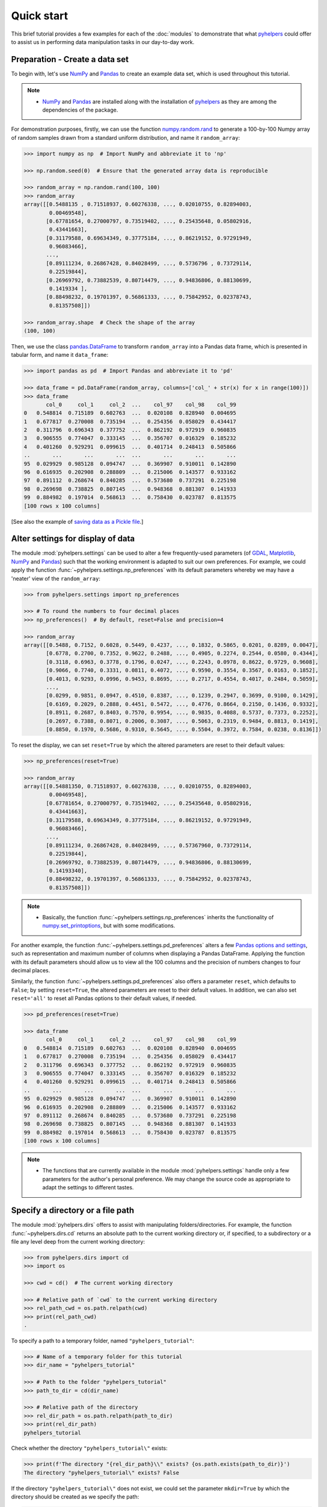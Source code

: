 ===========
Quick start
===========

This brief tutorial provides a few examples for each of the :doc:`modules` to demonstrate that what `pyhelpers`_ could offer to assist us in performing data manipulation tasks in our day-to-day work.

.. _`pyhelpers`: https://pypi.org/project/pyhelpers/


.. _quickstart-preparation:

Preparation - Create a data set
===============================

To begin with, let's use `NumPy`_ and `Pandas`_ to create an example data set, which is used throughout this tutorial.

.. _`NumPy`: https://numpy.org/
.. _`Pandas`: https://pandas.pydata.org/

.. note::

    - `NumPy`_ and `Pandas`_ are installed along with the installation of `pyhelpers`_ as they are among the dependencies of the package.

For demonstration purposes, firstly, we can use the function `numpy.random.rand`_ to generate a 100-by-100 Numpy array of random samples drawn from a standard uniform distribution, and name it ``random_array``:

.. _`numpy.random.rand`: https://numpy.org/doc/stable/reference/random/generated/numpy.random.rand.html

.. code-block:: python

    >>> import numpy as np  # Import NumPy and abbreviate it to 'np'

    >>> np.random.seed(0)  # Ensure that the generated array data is reproducible

    >>> random_array = np.random.rand(100, 100)
    >>> random_array
    array([[0.5488135 , 0.71518937, 0.60276338, ..., 0.02010755, 0.82894003,
            0.00469548],
           [0.67781654, 0.27000797, 0.73519402, ..., 0.25435648, 0.05802916,
            0.43441663],
           [0.31179588, 0.69634349, 0.37775184, ..., 0.86219152, 0.97291949,
            0.96083466],
           ...,
           [0.89111234, 0.26867428, 0.84028499, ..., 0.5736796 , 0.73729114,
            0.22519844],
           [0.26969792, 0.73882539, 0.80714479, ..., 0.94836806, 0.88130699,
            0.1419334 ],
           [0.88498232, 0.19701397, 0.56861333, ..., 0.75842952, 0.02378743,
            0.81357508]])

    >>> random_array.shape  # Check the shape of the array
    (100, 100)

Then, we use the class `pandas.DataFrame`_ to transform ``random_array`` into a Pandas data frame, which is presented in tabular form, and name it ``data_frame``:

.. _`pandas.DataFrame`: https://pandas.pydata.org/pandas-docs/stable/user_guide/dsintro.html#dataframe

.. code-block:: python

    >>> import pandas as pd  # Import Pandas and abbreviate it to 'pd'

    >>> data_frame = pd.DataFrame(random_array, columns=['col_' + str(x) for x in range(100)])
    >>> data_frame
           col_0     col_1     col_2  ...    col_97    col_98    col_99
    0   0.548814  0.715189  0.602763  ...  0.020108  0.828940  0.004695
    1   0.677817  0.270008  0.735194  ...  0.254356  0.058029  0.434417
    2   0.311796  0.696343  0.377752  ...  0.862192  0.972919  0.960835
    3   0.906555  0.774047  0.333145  ...  0.356707  0.016329  0.185232
    4   0.401260  0.929291  0.099615  ...  0.401714  0.248413  0.505866
    ..       ...       ...       ...  ...       ...       ...       ...
    95  0.029929  0.985128  0.094747  ...  0.369907  0.910011  0.142890
    96  0.616935  0.202908  0.288809  ...  0.215006  0.143577  0.933162
    97  0.891112  0.268674  0.840285  ...  0.573680  0.737291  0.225198
    98  0.269698  0.738825  0.807145  ...  0.948368  0.881307  0.141933
    99  0.884982  0.197014  0.568613  ...  0.758430  0.023787  0.813575
    [100 rows x 100 columns]

[See also the example of `saving data as a Pickle file <#quickstart-store-saving-dataframe>`_.]



.. _quickstart-settings-examples:

Alter settings for display of data
==================================

The module :mod:`pyhelpers.settings` can be used to alter a few frequently-used parameters (of `GDAL`_, `Matplotlib`_, `NumPy`_ and `Pandas`_) such that the working environment is adapted to suit our own preferences. For example, we could apply the function :func:`~pyhelpers.settings.np_preferences` with its default parameters whereby we may have a 'neater' view of the ``random_array``:

.. _`Matplotlib`: https://matplotlib.org/
.. _`GDAL`: https://gdal.org/

.. code-block:: python

    >>> from pyhelpers.settings import np_preferences

    >>> # To round the numbers to four decimal places
    >>> np_preferences()  # By default, reset=False and precision=4

    >>> random_array
    array([[0.5488, 0.7152, 0.6028, 0.5449, 0.4237, ..., 0.1832, 0.5865, 0.0201, 0.8289, 0.0047],
           [0.6778, 0.2700, 0.7352, 0.9622, 0.2488, ..., 0.4905, 0.2274, 0.2544, 0.0580, 0.4344],
           [0.3118, 0.6963, 0.3778, 0.1796, 0.0247, ..., 0.2243, 0.0978, 0.8622, 0.9729, 0.9608],
           [0.9066, 0.7740, 0.3331, 0.0811, 0.4072, ..., 0.9590, 0.3554, 0.3567, 0.0163, 0.1852],
           [0.4013, 0.9293, 0.0996, 0.9453, 0.8695, ..., 0.2717, 0.4554, 0.4017, 0.2484, 0.5059],
           ...,
           [0.0299, 0.9851, 0.0947, 0.4510, 0.8387, ..., 0.1239, 0.2947, 0.3699, 0.9100, 0.1429],
           [0.6169, 0.2029, 0.2888, 0.4451, 0.5472, ..., 0.4776, 0.8664, 0.2150, 0.1436, 0.9332],
           [0.8911, 0.2687, 0.8403, 0.7570, 0.9954, ..., 0.9835, 0.4088, 0.5737, 0.7373, 0.2252],
           [0.2697, 0.7388, 0.8071, 0.2006, 0.3087, ..., 0.5063, 0.2319, 0.9484, 0.8813, 0.1419],
           [0.8850, 0.1970, 0.5686, 0.9310, 0.5645, ..., 0.5504, 0.3972, 0.7584, 0.0238, 0.8136]])

To reset the display, we can set ``reset=True`` by which the altered parameters are reset to their default values:

.. code-block:: python

    >>> np_preferences(reset=True)

    >>> random_array
    array([[0.54881350, 0.71518937, 0.60276338, ..., 0.02010755, 0.82894003,
            0.00469548],
           [0.67781654, 0.27000797, 0.73519402, ..., 0.25435648, 0.05802916,
            0.43441663],
           [0.31179588, 0.69634349, 0.37775184, ..., 0.86219152, 0.97291949,
            0.96083466],
           ...,
           [0.89111234, 0.26867428, 0.84028499, ..., 0.57367960, 0.73729114,
            0.22519844],
           [0.26969792, 0.73882539, 0.80714479, ..., 0.94836806, 0.88130699,
            0.14193340],
           [0.88498232, 0.19701397, 0.56861333, ..., 0.75842952, 0.02378743,
            0.81357508]])

.. note::

    - Basically, the function :func:`~pyhelpers.settings.np_preferences` inherits the functionality of `numpy.set_printoptions`_, but with some modifications.

.. _`numpy.set_printoptions`: https://numpy.org/doc/stable/reference/generated/numpy.set_printoptions.html

For another example, the function :func:`~pyhelpers.settings.pd_preferences` alters a few `Pandas`_ `options and settings`_, such as representation and maximum number of columns when displaying a Pandas DataFrame. Applying the function with its default parameters should allow us to view all the 100 columns and the precision of numbers changes to four decimal places.

.. _`options and settings`: https://pandas.pydata.org/pandas-docs/stable/user_guide/options.html

.. only:: html

    .. code-block:: python

        >>> from pyhelpers.settings import pd_preferences

        >>> pd_preferences()  # By default, reset=False and precision=4

        >>> data_frame
            col_0  col_1  col_2  col_3  col_4  col_5  col_6  col_7  col_8  col_9  col_10  col_11  col_12  col_13  col_14  col_15  col_16  col_17  col_18  col_19  col_20  col_21  col_22  col_23  col_24  col_25  col_26  col_27  col_28  col_29  col_30  col_31  col_32  col_33  col_34  col_35  col_36  col_37  col_38  col_39  col_40  col_41  col_42  col_43  col_44  col_45  col_46  col_47  col_48  col_49  col_50  col_51  col_52  col_53  col_54  col_55  col_56  col_57  col_58  col_59  col_60  col_61  col_62  col_63  col_64  col_65  col_66  col_67  col_68  col_69  col_70  col_71  col_72  col_73  col_74  col_75  col_76  col_77  col_78  col_79  col_80  col_81  col_82  col_83  col_84  col_85  col_86  col_87  col_88  col_89  col_90  col_91  col_92  col_93  col_94  col_95  col_96  col_97  col_98  col_99
        0  0.5488 0.7152 0.6028 0.5449 0.4237 0.6459 0.4376 0.8918 0.9637 0.3834  0.7917  0.5289  0.5680  0.9256  0.0710  0.0871  0.0202  0.8326  0.7782  0.8700  0.9786  0.7992  0.4615  0.7805  0.1183  0.6399  0.1434  0.9447  0.5218  0.4147  0.2646  0.7742  0.4562  0.5684  0.0188  0.6176  0.6121  0.6169  0.9437  0.6818  0.3595  0.4370  0.6976  0.0602  0.6668  0.6706  0.2104  0.1289  0.3154  0.3637  0.5702  0.4386  0.9884  0.1020  0.2089  0.1613  0.6531  0.2533  0.4663  0.2444  0.1590  0.1104  0.6563  0.1382  0.1966  0.3687  0.8210  0.0971  0.8379  0.0961  0.9765  0.4687  0.9768  0.6048  0.7393  0.0392  0.2828  0.1202  0.2961  0.1187  0.3180  0.4143  0.0641  0.6925  0.5666  0.2654  0.5232  0.0939  0.5759  0.9293  0.3186  0.6674  0.1318  0.7163  0.2894  0.1832  0.5865  0.0201  0.8289  0.0047
        1  0.6778 0.2700 0.7352 0.9622 0.2488 0.5762 0.5920 0.5723 0.2231 0.9527  0.4471  0.8464  0.6995  0.2974  0.8138  0.3965  0.8811  0.5813  0.8817  0.6925  0.7253  0.5013  0.9561  0.6440  0.4239  0.6064  0.0192  0.3016  0.6602  0.2901  0.6180  0.4288  0.1355  0.2983  0.5700  0.5909  0.5743  0.6532  0.6521  0.4314  0.8965  0.3676  0.4359  0.8919  0.8062  0.7039  0.1002  0.9195  0.7142  0.9988  0.1494  0.8681  0.1625  0.6156  0.1238  0.8480  0.8073  0.5691  0.4072  0.0692  0.6974  0.4535  0.7221  0.8664  0.9755  0.8558  0.0117  0.3600  0.7300  0.1716  0.5210  0.0543  0.2000  0.0185  0.7937  0.2239  0.3454  0.9281  0.7044  0.0318  0.1647  0.6215  0.5772  0.2379  0.9342  0.6140  0.5356  0.5899  0.7301  0.3119  0.3982  0.2098  0.1862  0.9444  0.7396  0.4905  0.2274  0.2544  0.0580  0.4344
        2  0.3118 0.6963 0.3778 0.1796 0.0247 0.0672 0.6794 0.4537 0.5366 0.8967  0.9903  0.2169  0.6631  0.2633  0.0207  0.7584  0.3200  0.3835  0.5883  0.8310  0.6290  0.8727  0.2735  0.7980  0.1856  0.9528  0.6875  0.2155  0.9474  0.7309  0.2539  0.2133  0.5182  0.0257  0.2075  0.4247  0.3742  0.4636  0.2776  0.5868  0.8639  0.1175  0.5174  0.1321  0.7169  0.3961  0.5654  0.1833  0.1448  0.4881  0.3556  0.9404  0.7653  0.7487  0.9037  0.0834  0.5522  0.5845  0.9619  0.2921  0.2408  0.1003  0.0164  0.9295  0.6699  0.7852  0.2817  0.5864  0.0640  0.4856  0.9775  0.8765  0.3382  0.9616  0.2317  0.9493  0.9414  0.7992  0.6304  0.8743  0.2930  0.8489  0.6179  0.0132  0.3472  0.1481  0.9818  0.4784  0.4974  0.6395  0.3686  0.1369  0.8221  0.1898  0.5113  0.2243  0.0978  0.8622  0.9729  0.9608
        3  0.9066 0.7740 0.3331 0.0811 0.4072 0.2322 0.1325 0.0534 0.7256 0.0114  0.7706  0.1469  0.0795  0.0896  0.6720  0.2454  0.4205  0.5574  0.8606  0.7270  0.2703  0.1315  0.0554  0.3016  0.2621  0.4561  0.6833  0.6956  0.2835  0.3799  0.1812  0.7885  0.0568  0.6970  0.7787  0.7774  0.2594  0.3738  0.5876  0.2728  0.3709  0.1971  0.4599  0.0446  0.7998  0.0770  0.5188  0.3068  0.5775  0.9594  0.6456  0.0354  0.4304  0.5100  0.5362  0.6814  0.2776  0.1289  0.3927  0.9564  0.1871  0.9040  0.5438  0.4569  0.8820  0.4586  0.7242  0.3990  0.9040  0.6900  0.6996  0.3277  0.7568  0.6361  0.2400  0.1605  0.7964  0.9592  0.4581  0.5910  0.8577  0.4572  0.9519  0.5758  0.8208  0.9088  0.8155  0.1594  0.6289  0.3984  0.0627  0.4240  0.2587  0.8490  0.0333  0.9590  0.3554  0.3567  0.0163  0.1852
        4  0.4013 0.9293 0.0996 0.9453 0.8695 0.4542 0.3267 0.2327 0.6145 0.0331  0.0156  0.4288  0.0681  0.2519  0.2212  0.2532  0.1311  0.0120  0.1155  0.6185  0.9743  0.9903  0.4091  0.1630  0.6388  0.4903  0.9894  0.0653  0.7832  0.2884  0.2414  0.6625  0.2461  0.6659  0.5173  0.4241  0.5547  0.2871  0.7066  0.4149  0.3605  0.8287  0.9250  0.0460  0.2326  0.3485  0.8150  0.9855  0.9690  0.9049  0.2966  0.9920  0.2494  0.1059  0.9510  0.2334  0.6898  0.0584  0.7307  0.8817  0.2724  0.3791  0.3743  0.7488  0.2378  0.1719  0.4493  0.3045  0.8392  0.2377  0.5024  0.9426  0.6340  0.8673  0.9402  0.7508  0.6996  0.9680  0.9944  0.4518  0.0709  0.2928  0.1524  0.4175  0.1313  0.6041  0.3828  0.8954  0.9678  0.5469  0.2748  0.5922  0.8968  0.4067  0.5521  0.2717  0.4554  0.4017  0.2484  0.5059
        ..    ...    ...    ...    ...    ...    ...    ...    ...    ...    ...     ...     ...     ...     ...     ...     ...     ...     ...     ...     ...     ...     ...     ...     ...     ...     ...     ...     ...     ...     ...     ...     ...     ...     ...     ...     ...     ...     ...     ...     ...     ...     ...     ...     ...     ...     ...     ...     ...     ...     ...     ...     ...     ...     ...     ...     ...     ...     ...     ...     ...     ...     ...     ...     ...     ...     ...     ...     ...     ...     ...     ...     ...     ...     ...     ...     ...     ...     ...     ...     ...     ...     ...     ...     ...     ...     ...     ...     ...     ...     ...     ...     ...     ...     ...     ...     ...     ...     ...     ...     ...
        95 0.0299 0.9851 0.0947 0.4510 0.8387 0.4216 0.2488 0.4140 0.8239 0.0449  0.4888  0.1935  0.0603  0.7856  0.0145  0.4150  0.5455  0.1729  0.8995  0.4087  0.1821  0.6112  0.6394  0.3887  0.0315  0.6616  0.2378  0.1499  0.8209  0.5042  0.4479  0.7548  0.4707  0.6118  0.4062  0.8875  0.5656  0.9025  0.8988  0.7586  0.5481  0.6542  0.2221  0.9191  0.8597  0.7871  0.0255  0.1945  0.9167  0.8091  0.8462  0.4046  0.2564  0.8907  0.3730  0.2989  0.3009  0.8824  0.1769  0.8330  0.4776  0.2611  0.5842  0.2790  0.5149  0.6137  0.5830  0.8162  0.6188  0.2206  0.2949  0.4022  0.7695  0.9042  0.0245  0.9934  0.4915  0.1317  0.5654  0.4585  0.0493  0.5776  0.9316  0.4726  0.2292  0.6709  0.2676  0.9152  0.4770  0.7846  0.0491  0.7325  0.1480  0.2177  0.8613  0.1239  0.2947  0.3699  0.9100  0.1429
        96 0.6169 0.2029 0.2888 0.4451 0.5472 0.1754 0.5955 0.6072 0.4085 0.2007  0.3339  0.0980  0.7448  0.0146  0.3318  0.9243  0.1875  0.5235  0.1492  0.9498  0.8206  0.3126  0.7519  0.5674  0.2217  0.1344  0.2492  0.6290  0.9548  0.7769  0.9035  0.1941  0.9146  0.0847  0.9442  0.1412  0.3615  0.3456  0.3299  0.7366  0.8395  0.5705  0.5461  0.2613  0.9033  0.5648  0.4113  0.5595  0.1045  0.1114  0.9273  0.2186  0.2703  0.5572  0.4869  0.5557  0.3654  0.4052  0.1688  0.4970  0.4230  0.9401  0.1298  0.6157  0.9665  0.0980  0.7211  0.8655  0.3322  0.5694  0.0896  0.3371  0.2488  0.6854  0.0557  0.4832  0.5538  0.9313  0.9211  0.0066  0.5810  0.3998  0.5363  0.6496  0.2744  0.7612  0.9205  0.8888  0.7553  0.5245  0.4852  0.7450  0.7727  0.0121  0.0378  0.4776  0.8664  0.2150  0.1436  0.9332
        97 0.8911 0.2687 0.8403 0.7570 0.9954 0.1634 0.8974 0.0570 0.6731 0.6692  0.9157  0.2279  0.1716  0.5135  0.9526  0.2789  0.7967  0.3199  0.2551  0.6841  0.7714  0.0131  0.5836  0.5309  0.3890  0.7853  0.3559  0.5440  0.4279  0.4481  0.4856  0.1562  0.8035  0.2906  0.5163  0.2731  0.8593  0.8317  0.9506  0.3643  0.8870  0.8589  0.5738  0.1476  0.7041  0.9448  0.8193  0.0765  0.0225  0.4606  0.9130  0.7224  0.9994  0.6273  0.8822  0.8120  0.5386  0.0905  0.1308  0.8155  0.3694  0.6026  0.2917  0.8915  0.9160  0.9557  0.9286  0.5640  0.6019  0.9622  0.3726  0.6308  0.4397  0.3447  0.9294  0.5696  0.4651  0.0541  0.1555  0.5407  0.9946  0.4594  0.6252  0.8517  0.9184  0.3661  0.1636  0.9713  0.5275  0.8858  0.2985  0.0887  0.8784  0.4166  0.4406  0.9835  0.4088  0.5737  0.7373  0.2252
        98 0.2697 0.7388 0.8071 0.2006 0.3087 0.0087 0.3848 0.9011 0.4013 0.7590  0.0574  0.5879  0.9540  0.9844  0.5784  0.0143  0.8399  0.7347  0.0247  0.7567  0.7195  0.0966  0.5364  0.5489  0.8949  0.4431  0.5592  0.5509  0.5194  0.8532  0.9466  0.9149  0.1965  0.8680  0.3178  0.0128  0.5331  0.0943  0.4993  0.7398  0.8458  0.3228  0.8388  0.0571  0.6156  0.3496  0.5488  0.1919  0.2312  0.8364  0.7976  0.8543  0.4784  0.6621  0.4582  0.2491  0.0062  0.9198  0.6971  0.7818  0.0741  0.8829  0.1467  0.8430  0.7647  0.7388  0.6872  0.2025  0.6578  0.1086  0.8596  0.2004  0.4396  0.9060  0.7954  0.0381  0.4885  0.5251  0.8353  0.5970  0.0659  0.4197  0.6602  0.9880  0.3841  0.9846  0.5489  0.4638  0.4154  0.5793  0.4285  0.3835  0.9782  0.4945  0.7802  0.5063  0.2319  0.9484  0.8813  0.1419
        99 0.8850 0.1970 0.5686 0.9310 0.5645 0.2116 0.2650 0.6786 0.7470 0.5918  0.2814  0.1868  0.6546  0.2293  0.1628  0.1311  0.7388  0.7119  0.9275  0.2617  0.5895  0.9196  0.2235  0.4540  0.9658  0.9549  0.5116  0.4487  0.9448  0.5995  0.2469  0.5173  0.5726  0.5523  0.4057  0.1464  0.8681  0.1123  0.1395  0.1492  0.0394  0.8577  0.8917  0.1226  0.4616  0.3932  0.1262  0.8644  0.8641  0.7408  0.1666  0.2636  0.1923  0.8325  0.4676  0.1504  0.0101  0.2785  0.9741  0.0317  0.9115  0.0579  0.6718  0.3497  0.4555  0.2211  0.3385  0.3081  0.7089  0.8713  0.4093  0.8162  0.0115  0.7877  0.5260  0.8337  0.2240  0.3767  0.6977  0.8484  0.4783  0.8464  0.5483  0.9914  0.9047  0.3856  0.9555  0.7653  0.5255  0.9910  0.6950  0.1946  0.1140  0.2621  0.7355  0.5504  0.3972  0.7584  0.0238  0.8136
        [100 rows x 100 columns]

.. only:: latex

    .. code-block:: python

        >>> from pyhelpers.settings import pd_preferences

        >>> pd_preferences()  # By default, reset=False and precision=4

        >>> data_frame
            col_0  col_1  col_2  col_3  col_4  col_5  col_6  col_7  col_8  col_9  col_10  col_11 ...
        0  0.5488 0.7152 0.6028 0.5449 0.4237 0.6459 0.4376 0.8918 0.9637 0.3834  0.7917  0.5289 ...
        1  0.6778 0.2700 0.7352 0.9622 0.2488 0.5762 0.5920 0.5723 0.2231 0.9527  0.4471  0.8464 ...
        2  0.3118 0.6963 0.3778 0.1796 0.0247 0.0672 0.6794 0.4537 0.5366 0.8967  0.9903  0.2169 ...
        3  0.9066 0.7740 0.3331 0.0811 0.4072 0.2322 0.1325 0.0534 0.7256 0.0114  0.7706  0.1469 ...
        4  0.4013 0.9293 0.0996 0.9453 0.8695 0.4542 0.3267 0.2327 0.6145 0.0331  0.0156  0.4288 ...
        ..    ...    ...    ...    ...    ...    ...    ...    ...    ...    ...     ...     ... ...
        95 0.0299 0.9851 0.0947 0.4510 0.8387 0.4216 0.2488 0.4140 0.8239 0.0449  0.4888  0.1935 ...
        96 0.6169 0.2029 0.2888 0.4451 0.5472 0.1754 0.5955 0.6072 0.4085 0.2007  0.3339  0.0980 ...
        97 0.8911 0.2687 0.8403 0.7570 0.9954 0.1634 0.8974 0.0570 0.6731 0.6692  0.9157  0.2279 ...
        98 0.2697 0.7388 0.8071 0.2006 0.3087 0.0087 0.3848 0.9011 0.4013 0.7590  0.0574  0.5879 ...
        99 0.8850 0.1970 0.5686 0.9310 0.5645 0.2116 0.2650 0.6786 0.7470 0.5918  0.2814  0.1868 ...
        [100 rows x 100 columns]

    .. note::

        - Here the columns from ``'col_12'`` to ``'col_99'`` are omitted from the above demonstration due to the limit of the page width.

Similarly, the function :func:`~pyhelpers.settings.pd_preferences` also offers a parameter ``reset``, which defaults to ``False``; by setting ``reset=True``, the altered parameters are reset to their default values. In addition, we can also set ``reset='all'`` to reset all Pandas options to their default values, if needed.

.. code-block:: python

    >>> pd_preferences(reset=True)

    >>> data_frame
           col_0     col_1     col_2  ...    col_97    col_98    col_99
    0   0.548814  0.715189  0.602763  ...  0.020108  0.828940  0.004695
    1   0.677817  0.270008  0.735194  ...  0.254356  0.058029  0.434417
    2   0.311796  0.696343  0.377752  ...  0.862192  0.972919  0.960835
    3   0.906555  0.774047  0.333145  ...  0.356707  0.016329  0.185232
    4   0.401260  0.929291  0.099615  ...  0.401714  0.248413  0.505866
    ..       ...       ...       ...  ...       ...       ...       ...
    95  0.029929  0.985128  0.094747  ...  0.369907  0.910011  0.142890
    96  0.616935  0.202908  0.288809  ...  0.215006  0.143577  0.933162
    97  0.891112  0.268674  0.840285  ...  0.573680  0.737291  0.225198
    98  0.269698  0.738825  0.807145  ...  0.948368  0.881307  0.141933
    99  0.884982  0.197014  0.568613  ...  0.758430  0.023787  0.813575
    [100 rows x 100 columns]

.. note::

    - The functions that are currently available in the module :mod:`pyhelpers.settings` handle only a few parameters for the author's personal preference. We may change the source code as appropriate to adapt the settings to different tastes.



.. _quickstart-dirs-examples:

Specify a directory or a file path
==================================

The module :mod:`pyhelpers.dirs` offers to assist with manipulating folders/directories. For example, the function :func:`~pyhelpers.dirs.cd` returns an absolute path to the current working directory or, if specified, to a subdirectory or a file any level deep from the current working directory:

.. code-block:: python

    >>> from pyhelpers.dirs import cd
    >>> import os

    >>> cwd = cd()  # The current working directory

    >>> # Relative path of `cwd` to the current working directory
    >>> rel_path_cwd = os.path.relpath(cwd)
    >>> print(rel_path_cwd)
    .

To specify a path to a temporary folder, named ``"pyhelpers_tutorial"``:

.. code-block:: python

    >>> # Name of a temporary folder for this tutorial
    >>> dir_name = "pyhelpers_tutorial"

    >>> # Path to the folder "pyhelpers_tutorial"
    >>> path_to_dir = cd(dir_name)

    >>> # Relative path of the directory
    >>> rel_dir_path = os.path.relpath(path_to_dir)
    >>> print(rel_dir_path)
    pyhelpers_tutorial

Check whether the directory ``"pyhelpers_tutorial\"`` exists:

.. code-block:: python

    >>> print(f'The directory "{rel_dir_path}\\" exists? {os.path.exists(path_to_dir)}')
    The directory "pyhelpers_tutorial\" exists? False

If the directory ``"pyhelpers_tutorial\"`` does not exist, we could set the parameter ``mkdir=True`` by which the directory should be created as we specify the path:

.. code-block:: python

    >>> # Set `mkdir` to be `True` to create a folder named "pyhelpers_tutorial"
    >>> path_to_dir = cd(dir_name, mkdir=True)

    >>> # Check again whether the directory "pyhelpers_tutorial\" exists
    >>> print(f'The directory "{rel_dir_path}\\" exists? {os.path.exists(path_to_dir)}')
    The directory "pyhelpers_tutorial\" exists? True

When we specify a sequence of names (in order with a filename being the last), the function :func:`~pyhelpers.dirs.cd` would assume that all the names prior to the filename are folder names, which specify a path to the file. For example, let's specify a path to a file named ``"quick_start.dat"``:

.. code-block:: python

    >>> # Name of a file
    >>> filename = "quick_start.dat"

    >>> # Path to the file named "quick_start.dat"
    >>> path_to_file = cd(dir_name, filename)  # path_to_file = cd(path_to_dir, filename)

    >>> # Relative path of the file "quick_start.dat"
    >>> rel_file_path = os.path.relpath(path_to_file)
    >>> print(rel_file_path)
    pyhelpers_tutorial\quick_start.dat

If any of the folders/subfolders of a specified path does not exist, setting ``mkdir=True`` should enable the function :func:`~pyhelpers.dirs.cd` to create all the missing ones along the path. For example, let's specify a data directory, named ``"data"``, which is contained within the folder ``"pyhelpers_tutorial"``:

.. code-block:: python

    >>> # Path to a data directory
    >>> data_dir = cd("pyhelpers_tutorial", "data")  # equivalent to `cd(path_to_dir, "data")`

    >>> # Relative path of the data directory
    >>> rel_data_dir = os.path.relpath(data_dir)
    >>> print(rel_data_dir)
    pyhelpers_tutorial\data

We can use the function :func:`~pyhelpers.dirs.is_dir` to examine whether ``data_dir`` (or ``rel_data_dir``) specifies a path (or a relative path) to a directory:

.. code-block:: python

    >>> from pyhelpers.dirs import is_dir

    >>> # Check whether `rel_data_dir` specifies a (relative) path to a directory
    >>> print(f'`rel_data_dir` specifies a directory pathname? {is_dir(rel_data_dir)}')
    `rel_data_dir` specifies a directory pathname? True

    >>> # Check whether the data directory exists
    >>> print(f'The directory "{rel_data_dir}\\" exists? {os.path.exists(rel_data_dir)}')
    The directory "pyhelpers_tutorial\data\" exists? False

.. _quickstart-dirs-pickle-pathname:

For another example, let's specify a path to a Pickle file, named ``"dat.pickle"``, in the directory ``"pyhelpers_tutorial\data\"``:

.. code-block:: python

    >>> # Filename of a Pickle file
    >>> pickle_filename = "dat.pickle"

    >>> # Path to the Pickle file, i.e. cd("pyhelpers_tutorial", "data", "dat.pickle")
    >>> path_to_pickle = cd(data_dir, pickle_filename)

    >>> # Relative path of the Pickle file
    >>> rel_pickle_path = os.path.relpath(path_to_pickle)
    >>> print(rel_pickle_path)
    pyhelpers_tutorial\data\dat.pickle

Examine ``rel_pickle_path`` (or ``path_to_pickle``):

.. code-block:: python

    >>> # Check whether `rel_pickle_path` specifies a directory
    >>> print(f'`rel_pickle_path` specifies a directory? {os.path.isdir(rel_pickle_path)}')
    `rel_pickle_path` specifies a directory? False

    >>> # Check whether the file "dat.pickle" exists
    >>> print(f'The file "{rel_pickle_path}" exists? {os.path.exists(rel_pickle_path)}')
    The file "pyhelpers_tutorial\data\dat.pickle" exists? False

Let's now set the parameter ``mkdir`` to be ``True``:

.. code-block:: python

    >>> path_to_pickle = cd(data_dir, pickle_filename, mkdir=True)
    >>> rel_data_dir = os.path.relpath(data_dir)

    >>> # Check again whether the data directory exists
    >>> print(f'The directory "{rel_data_dir}\\" exists? {os.path.exists(rel_data_dir)}')
    The directory "pyhelpers_tutorial\data\" exists? True

    >>> # Check again whether the file "dat.pickle" exists
    >>> print(f'The file "{rel_pickle_path}" exists? {os.path.exists(rel_pickle_path)}')
    The file "pyhelpers_tutorial\data\dat.pickle" exists? False

[See also the example of `saving data as a Pickle file <#quickstart-store-saving-dataframe>`_.]

To delete the directory `"pyhelpers_tutorial\"` (and all contained within it), we can use the function :func:`~pyhelpers.dirs.delete_dir`:

.. code-block:: python

    >>> from pyhelpers.dirs import delete_dir

    >>> # Delete the directory "pyhelpers_tutorial\"
    >>> delete_dir(path_to_dir, verbose=True)
    To delete the directory "pyhelpers_tutorial\" (Not empty)
    ? [No]|Yes: yes
    Deleting "pyhelpers_tutorial\" ... Done.



.. _quickstart-store-examples:

Save data to / load data from a Pickle file
===========================================

The module :mod:`pyhelpers.store` can facilitate tasks such as saving our data to, and loading the data from, file-like objects of some popular formats, such as `CSV`_, `JSON`_ and `Pickle`_.

.. _`Pickle`: https://docs.python.org/3/library/pickle.html
.. _`CSV`: https://en.wikipedia.org/wiki/Comma-separated_values
.. _`JSON`: https://www.json.org/json-en.html

.. _quickstart-store-saving-dataframe:

For example, we could save the ``data_frame`` that has been created in the [Preparation](#quickstart-preparation) section as a `Pickle`_ file by using the functions :func:`~pyhelpers.store.save_pickle` and retrieve it later by using :func:`~pyhelpers.store.load_pickle`. Firstly, let's save ``data_frame`` to ``path_to_pickle``, which has been specified in the :ref:`Specify a directory or a file path<quickstart-dirs-pickle-pathname>` section:

.. code-block:: python

    >>> from pyhelpers.store import save_pickle, load_pickle

    >>> # Write `data_frame` to the file "dat.pickle"
    >>> save_pickle(data_frame, path_to_pickle, verbose=True)
    Saving "dat.pickle" to "pyhelpers_tutorial\data\" ... Done.

Now, we can retrieve the data from ``path_to_pickle`` and store the retrieved data in another variable named ``df_retrieved``:

.. code-block:: python

    >>> df_retrieved = load_pickle(path_to_pickle, verbose=True)
    Loading "pyhelpers_tutorial\data\dat.pickle" ... Done.

Check whether ``df_retrieved`` is equal to ``data_frame`` (namely, whether they have the same shape and elements):

.. code-block:: python

    >>> print(f'`df_retrieved` is equal to `data_frame`? {df_retrieved.equals(data_frame)}')
    `df_retrieved` is equal to `data_frame`? True

Before we move on, let's delete again the Pickle file (i.e. ``path_to_pickle``) and the directory created in the above example:

.. code-block:: python

    >>> delete_dir(path_to_dir, verbose=True)
    To delete the directory "pyhelpers_tutorial\" (Not empty)
    ? [No]|Yes: yes
    Deleting "pyhelpers_tutorial\" ... Done.

.. note::

    - In the module :mod:`~pyhelpers.store`, some functions such as :func:`~pyhelpers.store.save_spreadsheet` and :func:`~pyhelpers.store.save_spreadsheets` may require `openpyxl`_, `XlsxWriter`_ or `xlrd`_, which are NOT essential dependencies for the installation of `pyhelpers`_. We could install them as needed via an appropriate method such as ``pip install``.

.. _openpyxl: https://pypi.org/project/openpyxl/
.. _XlsxWriter: https://pypi.org/project/XlsxWriter/
.. _xlrd: https://pypi.org/project/xlrd/



.. _quickstart-geom-examples:

Convert coordinates between `OSGB36`_ and `WGS84`_
==================================================

.. _`OSGB36`: https://en.wikipedia.org/wiki/Ordnance_Survey_National_Grid
.. _`WGS84`: https://en.wikipedia.org/wiki/World_Geodetic_System

The module :mod:`pyhelpers.geom` can assist us in manipulating geometric and geographical data. For example, we can use the function :func:`~pyhelpers.geom.osgb36_to_wgs84` to convert coordinates from `OSGB36`_ (British national grid) to `WGS84`_ (latitude and longitude):

.. code-block:: python

    >>> from pyhelpers.geom import osgb36_to_wgs84

    >>> # To convert coordinate of a single point (530034, 180381):
    >>> easting, northing = 530039.558844, 180371.680166  # London

    >>> longitude, latitude = osgb36_to_wgs84(easting, northing)  # Longitude and latitude
    >>> (longitude, latitude)
    (-0.12764738750268856, 51.507321895400686)

We could also use the function to convert an array of OSGB36 coordinates:

.. code-block:: python

    >>> from pyhelpers._cache import example_dataframe

    >>> example_df = example_dataframe(osgb36=True)
    >>> example_df
                      Easting       Northing
    City
    London      530039.558844  180371.680166
    Birmingham  406705.887014  286868.166642
    Manchester  383830.039036  398113.055831
    Leeds       430147.447354  433553.327117

    >>> xy_array = example_df.to_numpy()
    >>> eastings, northings = xy_array.T

    >>> lonlat_array = osgb36_to_wgs84(eastings, northings, as_array=True)
    >>> lonlat_array
    array([[-0.12764739, 51.50732190],
           [-1.90269109, 52.47969920],
           [-2.24511479, 53.47948920],
           [-1.54379409, 53.79741850]])

Similarly, we can convert from the (longitude, latitude) back to (easting, northing) by using the function :func:`~pyhelpers.geom.wgs84_to_osgb36`:

.. code-block:: python

    >>> from pyhelpers.geom import wgs84_to_osgb36

    >>> longitudes, latitudes = lonlat_array.T

    >>> xy_array_ = wgs84_to_osgb36(longitudes, latitudes, as_array=True)
    >>> xy_array_
    array([[530039.55972534, 180371.67967567],
           [406705.88783629, 286868.16621896],
           [383830.03985454, 398113.05550332],
           [430147.44820845, 433553.32682598]])

.. note::

    - Conversion of coordinates between different systems may inevitably introduce errors, which are mostly negligible.

Check whether ``xy_array_`` is almost equal to ``xy_array``:

.. code-block:: python

    >>> eq_res = np.array_equal(np.round(xy_array, 2), np.round(xy_array_, 2))
    >>> print(f'`xy_array_` is almost equal to `xy_array`? {eq_res}')
    `xy_array_` is almost equal to `xy_array`? True



.. _quickstart-text-examples:

Find similar texts
==================

The module :mod:`pyhelpers.text` can assist us in manipulating textual data. For example, suppose we have a word ``'angle'``, which is stored in a `str`_-type variable named ``word``, and a list of words, which is stored in a `list`_-type variable named ``lookup_list``; if we'd like to find from the list a one that is most similar to ``'angle'``, we can use the function :func:`~pyhelpers.text.find_similar_str`:

.. _`str`: https://docs.python.org/3/library/stdtypes.html#textseq
.. _`list`: https://docs.python.org/3/library/stdtypes.html#list

.. code-block:: python

    >>> from pyhelpers.text import find_similar_str

    >>> word = 'angle'
    >>> lookup_list = ['Anglia',
    ...                'East Coast',
    ...                'East Midlands',
    ...                'North and East',
    ...                'London North Western',
    ...                'Scotland',
    ...                'South East',
    ...                'Wales',
    ...                'Wessex',
    ...                'Western']

    >>> # Find the most similar word to 'angle'
    >>> result_1 = find_similar_str(word, lookup_list)
    >>> result_1
    'Anglia'

By default, the function relies on `difflib`_ - a Python built-in module - to perform the task. Alternatively, we could also make use of an open-source package, `FuzzyWuzzy`_, via setting the parameter ``engine='fuzzywuzzy'``:

.. _`FuzzyWuzzy`: https://pypi.org/project/fuzzywuzzy/
.. _`difflib`: https://docs.python.org/3/library/difflib.html

.. code-block:: python

    >>> # Find the most similar word to 'angle' by using FuzzyWuzzy
    >>> result_2 = find_similar_str(word, lookup_list, engine='fuzzywuzzy')
    >>> result_2
    'Anglia'

.. note::

    - The package `FuzzyWuzzy`_ is NOT an essential dependency for the installation of pyhelpers>=1.3.0. We need to install it (e.g. via ``pip install``) to make the function run successfully with setting ``engine='fuzzywuzzy'``.
    - In previous versions of pyhelpers (i.e. pyhelpers<=1.2.14), optional values for the parameter ``engine`` include ``'fuzzywuzzy'`` and ``'nltk'``. The latter has been replaced with ``'difflib'`` since pyhelpers 1.2.15.



.. _quickstart-ops-examples:

Download an image file
======================

The module :mod:`pyhelpers.ops` provides a miscellany of helper functions that may assist with various operations. For example, we can use the function :func:`~pyhelpers.ops.download_file_from_url` to download a file from a given URL.

Let's now try to download an image file of `Python logo`_ from its `home page <https://www.python.org/>`_. Firstly, we need to specify the URL of the image file:

.. _`Python logo`: https://www.python.org/static/community_logos/python-logo-master-v3-TM.png

.. code-block:: python

    >>> from pyhelpers.ops import download_file_from_url

    >>> # URL of a .png file of the Python logo
    >>> url = 'https://www.python.org/static/community_logos/python-logo-master-v3-TM.png'

Then, we need to specify a directory where we'd like to save the image file, and a filename for it; let's say we want to name the file ``"python-logo.png"`` and save it to the directory ``"pyhelpers_tutorial\images\"``:

.. code-block:: python

    >>> python_logo_filename = "python-logo.png"
    >>> # python_logo_file_path = cd("pyhelpers_tutorial", "images", python_logo_filename)
    >>> python_logo_file_path = cd(path_to_dir, "images", python_logo_filename)

    >>> # Download the .png file of the Python logo
    >>> download_file_from_url(url, python_logo_file_path, verbose=False)

The parameter ``verbose`` is by default ``False``. If we set ``verbose=True``, the function would print out relevant information about the download as the file is being downloaded.

.. note::

    - When ``verbose=True`` (or ``verbose=1``), the function requires an open-source package `tqdm`_, which is NOT an essential dependency for installing pyhelpers>=1.2.15. We can just install the dependency package via ``pip install`` to make the function run successfully.

.. _`tqdm`: https://pypi.org/project/tqdm/

Assuming `tqdm`_ has been installed in our working environment, try:

.. code-block:: python

    >>> download_file_from_url(url, python_logo_file_path, if_exists='replace', verbose=True)
    "pyhelpers_tutorial\images\python-logo.png": 81.6kB [00:00, 10.8MB/s]

.. note::

    - '...MB/s' shown at the end of the output above is an estimated speed of downloading the file, which varies depending on network conditions at the time of running the function.
    - Setting ``if_exists='replace'`` (default) allows us to download the image file again and replace the one that was just downloaded to the specified destination.

Now let's have a look at the downloaded image file by using `Pillow`_:

.. _`Pillow`: https://python-pillow.org/

.. code-block:: python

    >>> from PIL import Image

    >>> python_logo = Image.open(python_logo_file_path)
    >>> python_logo.show()

.. figure:: _images/ops-download_file_from_url-demo.*
    :name: quickstart-ops-download_file_from_url-demo
    :align: center
    :width: 65%

    The Python Logo (for illustration in the brief tutorial).

.. note::

    - In `Jupyter Notebook`_, we may use `IPython.display.Image`_ to display the image in the notebook by running ``IPython.display.Image(python_logo_file_path)``.

.. _`Jupyter Notebook`: https://jupyter.org/
.. _`IPython.display.Image`: https://ipython.readthedocs.io/en/stable/api/generated/IPython.display.html#IPython.display.Image

To delete ``"pyhelpers_tutorial\"`` and the download directory ``"pyhelpers_tutorial\images\"``, again, we can use the function :func:`~pyhelpers.dirs.delete_dir`:

.. code-block:: python

    >>> delete_dir(path_to_dir, confirmation_required=False, verbose=True)
    Deleting "pyhelpers_tutorial\" ... Done.

Setting the parameter ``confirmation_required=False`` can allow us to delete the directory straightaway without having to type ``yes`` to confirm the action. This is actually implemented through the function :func:`~pyhelpers.ops.confirmed`, which is also from the module :mod:`pyhelpers.ops` and can be helpful especially when we'd like to impose a manual confirmation before proceeding with certain actions. For example:

.. code-block:: python

    >>> from pyhelpers.ops import confirmed

    >>> # We can specify any prompting message as to what needs to be confirmed.
    >>> if confirmed(prompt="Continue? ..."):
    ...     print("OK! Go ahead.")
    Continue? ... [No]|Yes: yes
    OK! Go ahead.

.. note::

    - What we type to respond to the prompting message is case-insensitive. It doesn't have to be precisely ``Yes`` to make the function return ``True``; something like ``yes``, ``Y`` or ``ye`` can do the job as well. If we type ``no`` or ``n``, it returns ``False``.
    - The function also provides a parameter ``confirmation_required``, which defaults to ``True``. If setting ``confirmation_required=False``, a confirmation is not required, in which case this function will become ineffective as it just returns ``True``.



.. _quickstart-dbms-examples:

Work with a PostgreSQL server
=============================

The module :mod:`pyhelpers.dbms` offers a convenient way of communicating with `databases`_, such as `PostgreSQL`_.

.. _`databases`: https://en.wikipedia.org/wiki/Database
.. _`PostgreSQL`: https://www.postgresql.org/

.. note::

    - The current release of pyhelpers is only able to deal with `PostgreSQL`_ as the module :mod:`pyhelpers.dbms` needs to be further developed to work with other types of databases.

The class :class:`~pyhelpers.dbms.PostgreSQL`, for example, could assist us in executing some basic SQL statements on a PostgreSQL database server. To demonstrate it works, let's start with importing the class:

.. code-block:: python

    >>> from pyhelpers.dbms import PostgreSQL


.. _quickstart-dbms-examples-connect-db:

Connect to a database
---------------------

Now, we can create an instance of the class :class:`~pyhelpers.dbms.PostgreSQL` to connect a PostgreSQL server by specifying the key parameters, including ``host``, ``port``, ``username``, ``database_name`` and ``password``.

.. note::

    - If we leave ``host``, ``port``, ``username`` and ``database_name`` unspecified, their default arguments (namely, ``host='localhost'``, ``port=5432``, ``username='postgres'`` and ``database_name='postgres'``) are passed to instantiate the class, in which case we would connect to the default PostgreSQL server (as is installed on a PC).
    - If the specified ``database_name`` does not exist, it will be automatically created along with the class instantiation.
    - If we prefer not to specify explicitly the parameter ``password``, we could just leave it. In that case, we will be asked to type in the password manually when instantiating the class.

For example, let's create an instance named ``postgres``, and we'd like to establish a connection with a database named "*pyhelpers_tutorial*", which is hosted at the default PostgreSQL server:

.. code-block:: python

    >>> postgres = PostgreSQL(database_name="pyhelpers_tutorial")
    Password (postgres@localhost:5432): ***
    Creating a database: "pyhelpers_tutorial" ... Done.
    Connecting postgres:***@localhost:5432/pyhelpers_tutorial ... Successfully.

We can use `pgAdmin`_ - the most popular graphical management tool for PostgreSQL - to check whether the database "*pyhelpers_tutorial*" exists now in the Databases tree of the default server, as illustrated in :numref:`quickstart-dbms-examples-db-1`:

.. _`pgAdmin`: https://www.pgadmin.org/

.. figure:: _images/quickstart-dbms-examples-db-1.png
    :name: quickstart-dbms-examples-db-1
    :align: center
    :width: 60%

    The database "*pyhelpers_tutorial*".

Alternatively, we could also use the method :meth:`~pyhelpers.dbms.PostgreSQL.database_exists`:

.. code-block:: python

    >>> res = postgres.database_exists("pyhelpers_tutorial")
    >>> print(f'The database "pyhelpers_tutorial" exists? {res}')
    The database "pyhelpers_tutorial" exists? True

    >>> print(f'We are currently connected to the database "{postgres.database_name}".')
    We are now connected with the database "pyhelpers_tutorial".

In the same server, we can create multiple databases. For example, let's now create another database named "*pyhelpers_tutorial_alt*" by using the method :meth:`~pyhelpers.dbms.PostgreSQL.create_database`:

.. code-block:: python

    >>> postgres.create_database("pyhelpers_tutorial_alt", verbose=True)
    Creating a database: "pyhelpers_tutorial_alt" ... Done.

As we can see in :numref:`quickstart-dbms-examples-db-2`, the database "*pyhelpers_tutorial_alt*" has now been added to the default *Databases* tree:

.. figure:: _images/quickstart-dbms-examples-db-2.png
    :name: quickstart-dbms-examples-db-2
    :align: center
    :width: 60%

    The database "*pyhelpers_tutorial_alt*".

.. note::

    - When a new database is created, the instance ``postgres`` disconnects the currently-connected database and connect to the new one.

Check whether "*pyhelpers_tutorial_alt*" is the database being connected now:

.. code-block:: python

    >>> res = postgres.database_exists("pyhelpers_tutorial_alt")
    >>> print(f'The database "pyhelpers_tutorial_alt" exists? {res}')
    The database "pyhelpers_tutorial_alt" exists? True

    >>> print(f'We are currently connected to the database "{postgres.database_name}".')
    We are now connected with the database "pyhelpers_tutorial_alt".

To connect again to "*pyhelpers_tutorial*", we can use the method :meth:`~pyhelpers.dbms.PostgreSQL.connect_database`:

.. code-block:: python

    >>> postgres.connect_database("pyhelpers_tutorial", verbose=True)
    Connecting postgres:***@localhost:5432/pyhelpers_tutorial ... Successfully.

    >>> print(f'We are currently connected to the database "{postgres.database_name}".')
    We are now connected with the database "pyhelpers_tutorial".


.. _quickstart-dbms-examples-import-data:

Import data into a database
---------------------------

With the established connection to the database, we can use the method :meth:`~pyhelpers.dbms.PostgreSQL.import_data` to import the ``data_frame``, which has been created in the :ref:`Preparation<quickstart-preparation>` section, into a table named "*df_table*" under the default schema "*public*":

.. code-block:: python

    >>> postgres.import_data(data=data_frame, table_name="df_table", verbose=2)
    To import data into "public"."df_table" at postgres:***@localhost:5432/pyhelpers_tutorial
    ? [No]|Yes: yes
    Importing the data into the table "public"."df_table" ... Done.

We should now be able to see the table in pgAdmin, as illustrated in :numref:`quickstart-dbms-examples-df_table`:

.. figure:: _images/quickstart-dbms-examples-df_table.png
    :name: quickstart-dbms-examples-df_table
    :align: center
    :width: 60%

    The table *"public"."df_table"*.

The method :meth:`~pyhelpers.dbms.PostgreSQL.import_data` relies on the method `pandas.DataFrame.to_sql()`_, with the parameter ``method`` being set to be ``'multi'`` by default. Optionally, it can also take the method :meth:`~pyhelpers.dbms.PostgreSQL.psql_insert_copy` as an argument to significantly speed up importing data into a database, especially when the data size is fairly large.

.. _`pandas.DataFrame.to_sql()`: https://pandas.pydata.org/pandas-docs/stable/reference/api/pandas.DataFrame.to_sql.html

Let's now try to import the same data into a table named "*df_table_alt*" by setting ``method=postgres.psql_insert_copy``:

.. code-block:: python

    >>> postgres.import_data(
    ...     data=data_frame, table_name="df_table_alt", method=postgres.psql_insert_copy, verbose=2)
    To import data into "public"."df_table_alt" at postgres:***@localhost:5432/pyhelpers_tutorial
    ? [No]|Yes: yes
    Importing the data into the table "public"."df_table_alt" ... Done.

In pgAdmin, we can see the table has been added to the *Tables* list, as illustrated in :numref:`quickstart-dbms-examples-df_table_alt`:

.. figure:: _images/quickstart-dbms-examples-df_table_alt.png
    :name: quickstart-dbms-examples-df_table_alt
    :align: center
    :width: 60%

    The table *"public"."df_table_alt"*.


.. _quickstart-dbms-examples-fetch-data:

Fetch data from a database
--------------------------

To retrieve the imported data, we can use the method :meth:`~pyhelpers.dbms.PostgreSQL.read_table`:

.. code-block:: python

    >>> df_retrieval_1 = postgres.read_table(table_name="df_table")

    >>> res = df_retrieval_1.equals(data_frame)
    >>> print(f"`df_retrieval_1` is equal to `data_frame`? {res}")
    `df_retrieval_1` is equal to `data_frame`? True

Alternatively, we can also use the method :meth:`~pyhelpers.dbms.PostgreSQL.read_sql_query`, which serves as a more flexible way of reading/querying data. It takes PostgreSQL statements, and could be much faster when the queried table is fairly large. Let's try this method to fetch the same data from the table "*df_table_alt*":

.. code-block:: python

    >>> df_retrieval_2 = postgres.read_sql_query(sql_query='SELECT * FROM "public"."df_table_alt"')

    >>> res = df_retrieval_2.round(8).equals(df_retrieval_1.round(8))
    >>> print(f"`df_retrieval_2` is equal to `df_retrieval_1`? {res}")
    `df_retrieval_2` is equal to `df_retrieval_1`? True

.. note::

    - For the method :meth:`~pyhelpers.dbms.PostgreSQL.read_sql_query`, any PostgreSQL statement that is passed to the parameter ``sql_query`` should NOT end with ``';'``.


.. _quickstart-dbms-examples-delete-data:

Delete data
-----------

Before we leave this notebook, let's clear up the databases and tables we've created.

We can delete/drop a table (e.g. "*df_table*") by using the method :meth:`~pyhelpers.dbms.PostgreSQL.drop_table`:

.. code-block:: python

    >>> postgres.drop_table(table_name="df_table", verbose=True)
    To drop the table "public"."df_table" from postgres:***@localhost:5432/pyhelpers_tutorial
    ? [No]|Yes: yes
    Dropping "public"."df_table" ... Done.

To delete/drop a database, we can use the method :meth:`~pyhelpers.dbms.PostgreSQL.drop_database`:

.. code-block:: python

    >>> # Drop "pyhelpers_tutorial" (i.e. the currently connected database)
    >>> postgres.drop_database(verbose=True)
    To drop the database "pyhelpers_tutorial" from postgres:***@localhost:5432
    ? [No]|Yes: yes
    Dropping "pyhelpers_tutorial" ... Done.

    >>> # Drop "pyhelpers_tutorial_alt"
    >>> postgres.drop_database(database_name="pyhelpers_tutorial_alt", verbose=True)
    To drop the database "pyhelpers_tutorial_alt" from postgres:***@localhost:5432
    ? [No]|Yes: yes
    Dropping "pyhelpers_tutorial_alt" ... Done.

Check which database is the one being currently connected:

.. code-block:: python

    >>> print(f"We are currently connected with the database \"{postgres.database_name}\".")
    We are currently connected with the database "postgres".

Now we have removed all the databases created above, and restored the PostgreSQL server to its original status.

.. _quickstart-the-end:

**This is the end of the** :doc:`quick-start`.

-----------------------------------------------------------------

Any issues regarding the use of the package are all welcome and should be logged/reported onto the `Bug Tracker`_.

.. _`Bug Tracker`: https://github.com/mikeqfu/pyhelpers/issues

For more details and examples, check :doc:`modules`.
